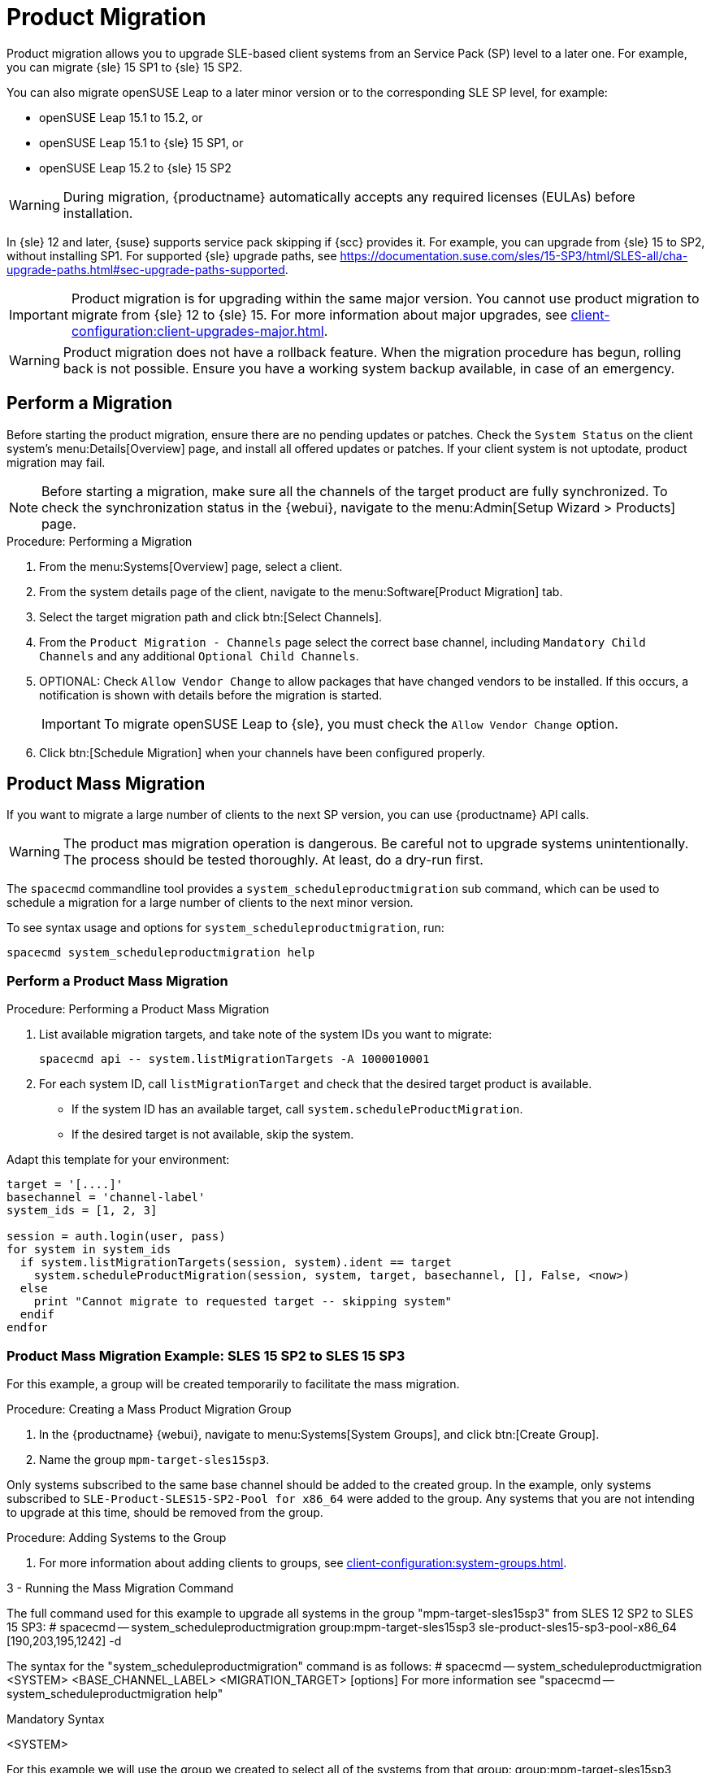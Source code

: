 [[client-upgrades-spmigration]]
= Product Migration

Product migration allows you to upgrade SLE-based client systems from an Service Pack (SP) level to a later one.
For example, you can migrate {sle}{nbsp}15{nbsp}SP1 to {sle}{nbsp}15{nbsp}SP2.

You can also migrate openSUSE Leap to a later minor version or to the corresponding SLE SP level, for example:

* openSUSE Leap 15.1 to 15.2, or
* openSUSE Leap 15.1 to {sle} 15 SP1, or
* openSUSE Leap 15.2 to {sle} 15 SP2

[WARNING]
====
During migration, {productname} automatically accepts any required licenses (EULAs) before installation.
====

In {sle}{nbsp}12 and later, {suse} supports service pack skipping if {scc} provides it.
For example, you can upgrade from {sle}{nbsp}15 to SP2, without installing SP1.
For supported {sle} upgrade paths, see https://documentation.suse.com/sles/15-SP3/html/SLES-all/cha-upgrade-paths.html#sec-upgrade-paths-supported.



[IMPORTANT]
====
Product migration is for upgrading within the same major version.
You cannot use product migration to migrate from {sle}{nbsp}12 to {sle}{nbsp}15.
For more information about major upgrades, see xref:client-configuration:client-upgrades-major.adoc[].
====


[WARNING]
====
Product migration does not have a rollback feature.
When the migration procedure has begun, rolling back is not possible.
Ensure you have a working system backup available, in case of an emergency.
====



== Perform a Migration

Before starting the product migration, ensure there are no pending updates or patches.
Check the [guimenu]``System Status`` on the client system's menu:Details[Overview] page, and install all offered updates or patches.
If your client system is not uptodate, product migration may fail.



[NOTE]
====
Before starting a migration, make sure all the channels of the target product are fully synchronized.
To check the synchronization status in the {webui}, navigate to the menu:Admin[Setup Wizard > Products] page.
====



.Procedure: Performing a Migration
. From the menu:Systems[Overview] page, select a client.
. From the system details page of the client, navigate to the menu:Software[Product Migration] tab.
. Select the target migration path and click btn:[Select Channels].
. From the [guimenu]``Product Migration - Channels`` page select the correct base channel, including ``Mandatory Child Channels`` and any additional ``Optional Child Channels``.
. OPTIONAL: Check [guimenu]``Allow Vendor Change`` to allow packages that have changed vendors to be installed.
  If this occurs, a notification is shown with details before the migration is started.
+
[IMPORTANT]
====
To migrate openSUSE Leap to {sle}, you must check the [guimenu]``Allow Vendor Change`` option.
====
. Click btn:[Schedule Migration] when your channels have been configured properly.



== Product Mass Migration

If you want to migrate a large number of clients to the next SP version, you can use {productname} API calls.



[WARNING]
====
The product mas migration operation is dangerous.
Be careful not to upgrade systems unintentionally.
The process should be tested thoroughly.
At least, do a dry-run first.
====

The [command]``spacecmd`` commandline tool provides a [systemitem]``system_scheduleproductmigration`` sub command, which can be used to schedule a migration for a large number of clients to the next minor version.

To see syntax usage and options for [systemitem]``system_scheduleproductmigration``, run:

----
spacecmd system_scheduleproductmigration help
----



=== Perform a Product Mass Migration

.Procedure: Performing a Product Mass Migration
. List available migration targets, and take note of the system IDs you want to migrate:
+
----
spacecmd api -- system.listMigrationTargets -A 1000010001
----
. For each system ID, call [systemitem]``listMigrationTarget`` and check that the desired target product is available.
+
* If the system ID has an available target, call [systemitem]``system.scheduleProductMigration``.
* If the desired target is not available, skip the system.

Adapt this template for your environment:

----
target = '[....]'
basechannel = 'channel-label'
system_ids = [1, 2, 3]

session = auth.login(user, pass)
for system in system_ids
  if system.listMigrationTargets(session, system).ident == target
    system.scheduleProductMigration(session, system, target, basechannel, [], False, <now>)
  else
    print "Cannot migrate to requested target -- skipping system"
  endif
endfor
----




=== Product Mass Migration Example: SLES 15 SP2 to SLES 15 SP3

////
Adjust the following draft text
////

For this example, a group will be created temporarily to facilitate the mass migration.

.Procedure: Creating a Mass Product Migration Group

. In the {productname} {webui}, navigate to menu:Systems[System Groups], and click btn:[Create Group].
. Name the group [literal]``mpm-target-sles15sp3``.



Only systems subscribed to the same base channel should be added to the created group.
In the example, only systems subscribed to [literal]``SLE-Product-SLES15-SP2-Pool for x86_64`` were added to the group.
Any systems that you are not intending to upgrade at this time, should be removed from the group.

.Procedure: Adding Systems to the Group

. For more information about adding clients to groups, see xref:client-configuration:system-groups.adoc#_add_clients_to_groups[].

////
Note or warning about taking normal precautions (backups, make sure fully patched, etc)
////

3 - Running the Mass Migration Command

The full command used for this example to upgrade all systems in the group "mpm-target-sles15sp3" from SLES 12 SP2 to SLES 15 SP3:
# spacecmd -- system_scheduleproductmigration group:mpm-target-sles15sp3 sle-product-sles15-sp3-pool-x86_64 [190,203,195,1242] -d

The syntax for the "system_scheduleproductmigration" command is as follows:
# spacecmd -- system_scheduleproductmigration <SYSTEM> <BASE_CHANNEL_LABEL> <MIGRATION_TARGET> [options]
For more information see "spacecmd -- system_scheduleproductmigration help"

Mandatory Syntax

<SYSTEM>

For this example we will use the group we created to select all of the systems from that group:
group:mpm-target-sles15sp3

<BASE_CHANNEL_LABEL>

This is the label for the target base channel.
In this case, the system is being upgraded to SLES 15 SP3, and the label is sle-product-sles15-sp3-pool-x86_64.

To see a list of all base channels currently mirrored, run # spacecmd softwarechannel_listbasechannels.

Keep in mind you cannot upgrade to a channel unless it is an available target for your current base channel.

<MIGRATION_TARGET>

To identify this value for systems in the group "group:mpm-target-sles15sp3", you can run:
# spacecmd -- system_listmigrationtargets group:mpm-target-sles15sp3

The MIGRATION_TARGET parameter must be passed in the following format: [190,203,195,1242]

Options
-s START_TIME
-d pass this flag, if you want to do a dry run (it is recommended to run a dry run before the actual migration)
-c CHILD_CHANNELS (comma-separated child channels labels (with no spaces))

In this case we included the "-d" option, which can be removed after a successful dry run.

If successful, you will see the command output with the following for each scheduled system:

Scheduling Product migration for system mpm-sles152-1
Scheduled action ID: 66

You can also track the action, in this case the dry run, in the webUI for a given system in the group.
Navigate to the System > Events > History.
If there are any failures during the dry run, the system should be investigated.

If all is well, the "-d" option can be removed from the command to run the real migration.
After the migration is complete, you can reboot the system from the SUSE Manager webUI.

Hope that helps. I'm open to any suggestions, if the example seems like too much, is too complicated, or if it's helpful if it should be reworded, adjusted, or in any other way improved.
////
